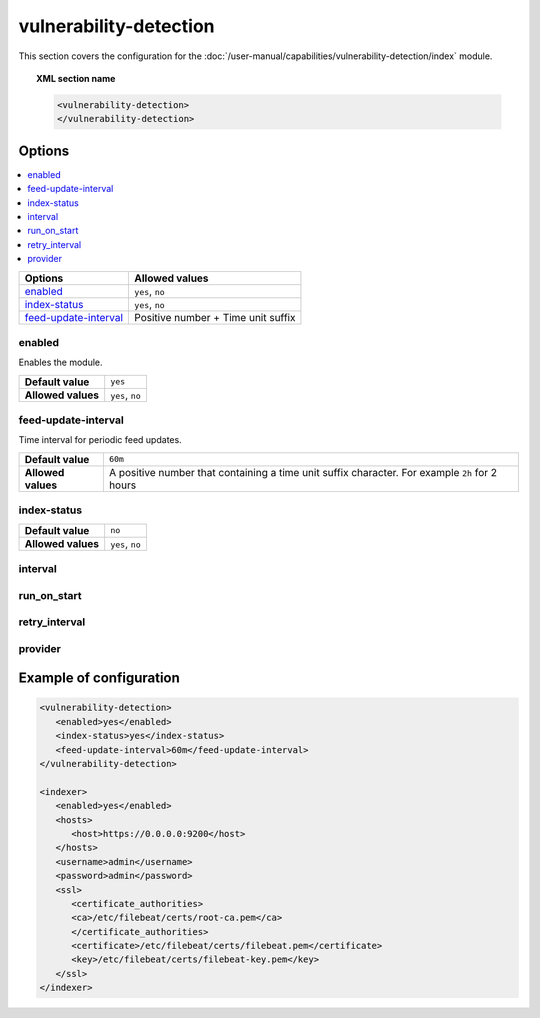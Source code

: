 .. Copyright (C) 2015, Wazuh, Inc.

.. meta::
  :description: Learn more about the available options and how to configure the Vulnerability Detector module of Wazuh in this section of our documentation.

vulnerability-detection
=======================

This section covers the configuration for the :doc:`/user-manual/capabilities/vulnerability-detection/index` module.

.. topic:: XML section name

	.. code-block:: xml

		<vulnerability-detection>
		</vulnerability-detection>

Options
-------

.. contents::
   :local:
   :depth: 1
   :backlinks: none

+---------------------------+------------------------------------+
| Options                   | Allowed values                     |
+===========================+====================================+
| `enabled`_                | ``yes``, ``no``                    |
+---------------------------+------------------------------------+
| `index-status`_           | ``yes``, ``no``                    |
+---------------------------+------------------------------------+
| `feed-update-interval`_   | Positive number + Time unit suffix |
+---------------------------+------------------------------------+

enabled
^^^^^^^

Enables the module.

+--------------------+-----------------------------+
| **Default value**  | ``yes``                     |
+--------------------+-----------------------------+
| **Allowed values** | ``yes``, ``no``             |
+--------------------+-----------------------------+

feed-update-interval
^^^^^^^^^^^^^^^^^^^^

Time interval for periodic feed updates.

+--------------------+------------------------------------------------------------------------------------------------------+
| **Default value**  | ``60m``                                                                                              |
+--------------------+------------------------------------------------------------------------------------------------------+
| **Allowed values** | A positive number that containing a time unit suffix character. For example ``2h`` for 2 hours       |
+--------------------+------------------------------------------------------------------------------------------------------+

index-status
^^^^^^^^^^^^

+--------------------+-----------------------------+
| **Default value**  | ``no``                      |
+--------------------+-----------------------------+
| **Allowed values** | ``yes``, ``no``             |
+--------------------+-----------------------------+

interval
^^^^^^^^

.. deprecated:: 4.8.0

run_on_start
^^^^^^^^^^^^

.. deprecated:: 4.8.0

retry_interval
^^^^^^^^^^^^^^

.. deprecated:: 4.8.0

provider
^^^^^^^^

.. deprecated:: 4.8.0

Example of configuration
------------------------

.. code-block:: xml

   <vulnerability-detection>
      <enabled>yes</enabled>
      <index-status>yes</index-status>
      <feed-update-interval>60m</feed-update-interval>
   </vulnerability-detection>

   <indexer>
      <enabled>yes</enabled>
      <hosts>
         <host>https://0.0.0.0:9200</host>
      </hosts>
      <username>admin</username>
      <password>admin</password>
      <ssl>
         <certificate_authorities>
         <ca>/etc/filebeat/certs/root-ca.pem</ca>
         </certificate_authorities>
         <certificate>/etc/filebeat/certs/filebeat.pem</certificate>
         <key>/etc/filebeat/certs/filebeat-key.pem</key>
      </ssl>
   </indexer>
